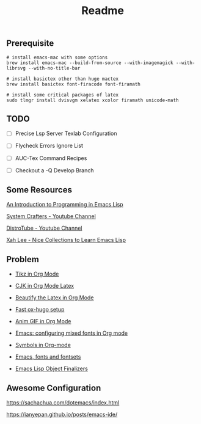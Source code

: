 #+title: Readme

#+attr_org: :width 1440
[[file:misc/show-case.png]]

** Prerequisite

#+begin_src shell
# install emacs-mac with some options
brew install emacs-mac --build-from-source --with-imagemagick --with-librsvg --with-no-title-bar

# install basictex other than huge mactex
brew install basictex font-firacode font-firamath

# install some critical packages of latex
sudo tlmgr install dvisvgm xelatex xcolor firamath unicode-math
#+end_src

** TODO

- [ ] Precise Lsp Server Texlab Configuration

- [ ] Flycheck Errors Ignore List

- [ ] AUC-Tex Command Recipes

- [ ] Checkout a -Q Develop Branch

** Some Resources

[[https://www.gnu.org/software/emacs/manual/html_node/eintr/index.html#Top][An Introduction to Programming in Emacs Lisp]]

[[https://www.youtube.com/@SystemCrafters][System Crafters - Youtube Channel]]

[[https://www.youtube.com/@DistroTube][DistroTube - Youtube Channel]]

[[http://xahlee.info/emacs/emacs/elisp_basics.html][Xah Lee - Nice Collections to Learn Emacs Lisp]]

** Problem

+ [[https://ionizing.page/post/a-new-journey/][Tikz in Org Mode]]

+ [[https://q3yi.me/post/4_use_xelatex_instead_of_latex_in_org_preview_latex_process/][CJK in Org Mode Latex]]

+ [[https://emacs-china.org/t/org-mode-latex-mode/22490][Beautify the Latex in Org Mode]]

+ [[https://ox-hugo.scripter.co][Fast ox-hugo setup]]

+ [[https://github.com/shg/org-inline-anim.el][Anim GIF in Org Mode]]

+ [[https://protesilaos.com/codelog/2020-07-17-emacs-mixed-fonts-org/][Emacs: configuring mixed fonts in Org mode]]

+ [[https://orgmode.org/worg/org-symbols.html][Symbols in Org-mode]]

+ [[https://idiocy.org/emacs-fonts-and-fontsets.html][Emacs, fonts and fontsets]]

+ [[https://nullprogram.com/blog/2014/01/27/][Emacs Lisp Object Finalizers]]

** Awesome Configuration

https://sachachua.com/dotemacs/index.html

https://ianyepan.github.io/posts/emacs-ide/
